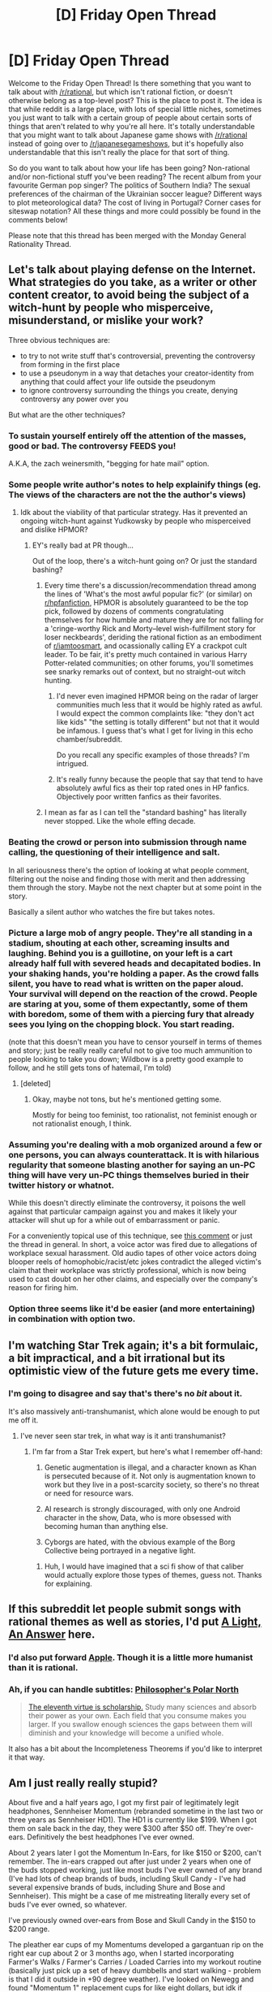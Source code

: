 #+TITLE: [D] Friday Open Thread

* [D] Friday Open Thread
:PROPERTIES:
:Author: AutoModerator
:Score: 24
:DateUnix: 1567177589.0
:DateShort: 2019-Aug-30
:END:
Welcome to the Friday Open Thread! Is there something that you want to talk about with [[/r/rational]], but which isn't rational fiction, or doesn't otherwise belong as a top-level post? This is the place to post it. The idea is that while reddit is a large place, with lots of special little niches, sometimes you just want to talk with a certain group of people about certain sorts of things that aren't related to why you're all here. It's totally understandable that you might want to talk about Japanese game shows with [[/r/rational]] instead of going over to [[/r/japanesegameshows]], but it's hopefully also understandable that this isn't really the place for that sort of thing.

So do you want to talk about how your life has been going? Non-rational and/or non-fictional stuff you've been reading? The recent album from your favourite German pop singer? The politics of Southern India? The sexual preferences of the chairman of the Ukrainian soccer league? Different ways to plot meteorological data? The cost of living in Portugal? Corner cases for siteswap notation? All these things and more could possibly be found in the comments below!

Please note that this thread has been merged with the Monday General Rationality Thread.


** Let's talk about playing defense on the Internet. What strategies do you take, as a writer or other content creator, to avoid being the subject of a witch-hunt by people who misperceive, misunderstand, or mislike your work?

Three obvious techniques are:

- to try to not write stuff that's controversial, preventing the controversy from forming in the first place
- to use a pseudonym in a way that detaches your creator-identity from anything that could affect your life outside the pseudonym
- to ignore controversy surrounding the things you create, denying controversy any power over you

But what are the other techniques?
:PROPERTIES:
:Author: red_adair
:Score: 9
:DateUnix: 1567187664.0
:DateShort: 2019-Aug-30
:END:

*** To sustain yourself entirely off the attention of the masses, good or bad. The controversy FEEDS you!

A.K.A, the zach weinersmith, "begging for hate mail" option.
:PROPERTIES:
:Author: GaBeRockKing
:Score: 14
:DateUnix: 1567202470.0
:DateShort: 2019-Aug-31
:END:


*** Some people write author's notes to help explainify things (eg. The views of the characters are not the the author's views)
:PROPERTIES:
:Author: iftttAcct2
:Score: 5
:DateUnix: 1567189874.0
:DateShort: 2019-Aug-30
:END:

**** Idk about the viability of that particular strategy. Has it prevented an ongoing witch-hunt against Yudkowsky by people who misperceived and dislike HPMOR?
:PROPERTIES:
:Author: ElizabethRobinThales
:Score: 4
:DateUnix: 1567195390.0
:DateShort: 2019-Aug-31
:END:

***** EY's really bad at PR though...

Out of the loop, there's a witch-hunt going on? Or just the standard bashing?
:PROPERTIES:
:Author: Revisional_Sin
:Score: 1
:DateUnix: 1567239039.0
:DateShort: 2019-Aug-31
:END:

****** Every time there's a discussion/recommendation thread among the lines of 'What's the most awful popular fic?' (or similar) on [[/r/hpfanfiction][r/hpfanfiction]], HPMOR is absolutely guaranteed to be the top pick, followed by dozens of comments congratulating themselves for how humble and mature they are for not falling for a 'cringe-worthy Rick and Morty--level wish-fulfillment story for loser neckbeards', deriding the rational fiction as an embodiment of [[/r/iamtoosmart][r/iamtoosmart]], and ocassionally calling EY a crackpot cult leader. To be fair, it's pretty much contained in various Harry Potter-related communities; on other forums, you'll sometimes see snarky remarks out of context, but no straight-out witch hunting.
:PROPERTIES:
:Score: 6
:DateUnix: 1567283674.0
:DateShort: 2019-Sep-01
:END:

******* I'd never even imagined HPMOR being on the radar of larger communities much less that it would be highly rated as awful. I would expect the common complaints like: "they don't act like kids" "the setting is totally different" but not that it would be infamous. I guess that's what I get for living in this echo chamber/subreddit.

Do you recall any specific examples of those threads? I'm intrigued.
:PROPERTIES:
:Author: RetardedWabbit
:Score: 3
:DateUnix: 1567323016.0
:DateShort: 2019-Sep-01
:END:


******* It's really funny because the people that say that tend to have absolutely awful fics as their top rated ones in HP fanfics. Objectively poor written fanfics as their favorites.
:PROPERTIES:
:Author: SkyTroupe
:Score: 4
:DateUnix: 1567389556.0
:DateShort: 2019-Sep-02
:END:


****** I mean as far as I can tell the "standard bashing" has literally never stopped. Like the whole effing decade.
:PROPERTIES:
:Author: ElizabethRobinThales
:Score: 1
:DateUnix: 1567239576.0
:DateShort: 2019-Aug-31
:END:


*** Beating the crowd or person into submission through name calling, the questioning of their intelligence and salt.

In all seriousness there's the option of looking at what people comment, filtering out the noise and finding those with merit and then addressing them through the story. Maybe not the next chapter but at some point in the story.

Basically a silent author who watches the fire but takes notes.
:PROPERTIES:
:Author: Trew_McGuffin
:Score: 6
:DateUnix: 1567197682.0
:DateShort: 2019-Aug-31
:END:


*** Picture a large mob of angry people. They're all standing in a stadium, shouting at each other, screaming insults and laughing. Behind you is a guillotine, on your left is a cart already half full with severed heads and decapitated bodies. In your shaking hands, you're holding a paper. As the crowd falls silent, you have to read what is written on the paper aloud. Your survival will depend on the reaction of the crowd. People are staring at you, some of them expectantly, some of them with boredom, some of them with a piercing fury that already sees you lying on the chopping block. You start reading.

(note that this doesn't mean you have to censor yourself in terms of themes and story; just be really really careful not to give too much ammunition to people looking to take you down; Wildbow is a pretty good example to follow, and he still gets tons of hatemail, I'm told)
:PROPERTIES:
:Author: CouteauBleu
:Score: 5
:DateUnix: 1567278387.0
:DateShort: 2019-Aug-31
:END:

**** [deleted]
:PROPERTIES:
:Score: 1
:DateUnix: 1567427373.0
:DateShort: 2019-Sep-02
:END:

***** Okay, maybe not tons, but he's mentioned getting some.

Mostly for being too feminist, too rationalist, not feminist enough or not rationalist enough, I think.
:PROPERTIES:
:Author: CouteauBleu
:Score: 4
:DateUnix: 1567443755.0
:DateShort: 2019-Sep-02
:END:


*** Assuming you're dealing with a mob organized around a few or one persons, you can always counterattack. It is with hilarious regularity that someone blasting another for saying an un-PC thing will have very un-PC things themselves buried in their twitter history or whatnot.

While this doesn't directly eliminate the controversy, it poisons the well against that particular campaign against you and makes it likely your attacker will shut up for a while out of embarrassment or panic.

For a conveniently topical use of this technique, see [[https://www.reddit.com/r/OutOfTheLoop/comments/cxef7r/whats_going_on_with_funimation/eymgifp/][this comment]] or just the thread in general. In short, a voice actor was fired due to allegations of workplace sexual harassment. Old audio tapes of other voice actors doing blooper reels of homophobic/racist/etc jokes contradict the alleged victim's claim that their workplace was strictly professional, which is now being used to cast doubt on her other claims, and especially over the company's reason for firing him.
:PROPERTIES:
:Author: meterion
:Score: 1
:DateUnix: 1567220931.0
:DateShort: 2019-Aug-31
:END:


*** Option three seems like it'd be easier (and more entertaining) in combination with option two.
:PROPERTIES:
:Author: ElizabethRobinThales
:Score: 1
:DateUnix: 1567195466.0
:DateShort: 2019-Aug-31
:END:


** I'm watching Star Trek again; it's a bit formulaic, a bit impractical, and a bit irrational but its optimistic view of the future gets me every time.
:PROPERTIES:
:Author: somerando11
:Score: 9
:DateUnix: 1567214565.0
:DateShort: 2019-Aug-31
:END:

*** I'm going to disagree and say that's there's no /bit/ about it.

It's also massively anti-transhumanist, which alone would be enough to put me off it.
:PROPERTIES:
:Author: self_made_human
:Score: 2
:DateUnix: 1567266271.0
:DateShort: 2019-Aug-31
:END:

**** I've never seen star trek, in what way is it anti transhumanist?
:PROPERTIES:
:Author: leadlinedcloud
:Score: 1
:DateUnix: 1567463547.0
:DateShort: 2019-Sep-03
:END:

***** I'm far from a Star Trek expert, but here's what I remember off-hand:

1) Genetic augmentation is illegal, and a character known as Khan is persecuted because of it. Not only is augmentation known to work but they live in a post-scarcity society, so there's no threat or need for resource wars.

2) AI research is strongly discouraged, with only one Android character in the show, Data, who is more obsessed with becoming human than anything else.

3) Cyborgs are hated, with the obvious example of the Borg Collective being portrayed in a negative light.
:PROPERTIES:
:Author: self_made_human
:Score: 3
:DateUnix: 1567507490.0
:DateShort: 2019-Sep-03
:END:

****** Huh, I would have imagined that a sci fi show of that caliber would actually explore those types of themes, guess not. Thanks for explaining.
:PROPERTIES:
:Author: leadlinedcloud
:Score: 2
:DateUnix: 1567525797.0
:DateShort: 2019-Sep-03
:END:


** If this subreddit let people submit songs with rational themes as well as stories, I'd put [[https://youtube.com/watch?v=ZRew-b78ZFg][A Light, An Answer]] here.
:PROPERTIES:
:Author: Lightwavers
:Score: 6
:DateUnix: 1567190551.0
:DateShort: 2019-Aug-30
:END:

*** I'd also put forward [[https://youtu.be/NOD5vhlTr9k][Apple]]. Though it is a little more humanist than it is rational.
:PROPERTIES:
:Author: RiggSesamekesh
:Score: 8
:DateUnix: 1567209618.0
:DateShort: 2019-Aug-31
:END:


*** Ah, if you can handle subtitles: [[https://www.youtube.com/watch?v=pc4zZ43R9o0][Philosopher's Polar North]]

#+begin_quote
  [[http://yudkowsky.net/rational/virtues][The eleventh virtue is scholarship.]] Study many sciences and absorb their power as your own. Each field that you consume makes you larger. If you swallow enough sciences the gaps between them will diminish and your knowledge will become a unified whole.
#+end_quote

It also has a bit about the Incompleteness Theorems if you'd like to interpret it that way.
:PROPERTIES:
:Author: blasted0glass
:Score: 3
:DateUnix: 1567246844.0
:DateShort: 2019-Aug-31
:END:


** Am I just really really stupid?

About five and a half years ago, I got my first pair of legitimately legit headphones, Sennheiser Momentum (rebranded sometime in the last two or three years as Sennheiser HD1). The HD1 is currently like $199. When I got them on sale back in the day, they were $300 after $50 off. They're over-ears. Definitively the best headphones I've ever owned.

About 2 years later I got the Momentum In-Ears, for like $150 or $200, can't remember. The in-ears crapped out after just under 2 years when one of the buds stopped working, just like most buds I've ever owned of any brand (I've had lots of cheap brands of buds, including Skull Candy - I've had several expensive brands of buds, including Shure and Bose and Sennheiser). This might be a case of me mistreating literally every set of buds I've ever owned, so whatever.

I've previously owned over-ears from Bose and Skull Candy in the $150 to $200 range.

The pleather ear cups of my Momentums developed a gargantuan rip on the right ear cup about 2 or 3 months ago, when I started incorporating Farmer's Walks / Farmer's Carries / Loaded Carries into my workout routine (basically just pick up a set of heavy dumbbells and start walking - problem is that I did it outside in +90 degree weather). I've looked on Newegg and found "Momentum 1" replacement cups for like eight dollars, but idk if they'll fit and they're fabric instead of pleather.

So I got some eight-dollar Sony earbuds when my over-ears crapped out. They're legitimately 95% as good as the $150 Sennheiser buds. I was sincerely shocked at the sound quality of them.

One of my four cats, the oldest at 8-years-old by name of Venus, is very skittish. She was sitting on my lap today and got spooked, and once she's been spooked she's unwilling to be calmed down, so she stuck one of her claws into my left testicle and I was like "OH MY GOD FINE GET OFF ME THEN" and she jumped out of my lap and ripped my earbuds out of my ears and they smashed onto the floor. Once I finished feeling sorry for my testiculars and picked my headphones back up, I noticed the left earbud was broken in half with nothing but wires holding it together. It worked, but there's no way that would work with lifting weights or doing outdoor cardio.

So I went out and got some $15-dollar Sony MDR-ZX110s for fifteen dollars. */FIFTEEN DOLLARS./* They're about 3% better than the Sony earbuds that were almost as good as the $150 Sennheiser buds, and they're at least 87% as good as the $200-$350 Sennheiser over-ears. These fifteen-dollar headphones are better sounding than the normal-priced Bose headphones I've owned. In the process of choosing every set of headphones I've ever owned, I've demoed at least three exceptionally-well-known brands. These are definitely the second-best sounding headphones I've ever used. $15 bucks.

Is audiophile bullshit just bullshit? Like, I definitely can clearly and distinctly tell the difference between these new $15 dollar headphones and the ~$300 dollar headphones I've been using for the last 5 years, but it's mostly just a difference of slightly less treble and slightly more mids in the cheap ones. It's such a negligible difference that it'd be almost impossible to tell the difference if you did the Coke/Pepsi challenge with these headphones.

I've heard about brands like Audio Technica and AKG that have lots of options in the $50 to $100 range. Sony has several options in that range as well that are supposedly extremely good.

I've been thinking about the Bowers and Wilkins P7s for over 5 years. Like, I've been thinking all this time that once my Sennheisers finally crapped out (and let me be clear, these things would have at least 5 years of live left in them if I hadn't sweat all over them) that the B&Ws would be the next set of high-end cans I went for.

Has anyone here at [[/r/rational][r/rational]] had enough experience with high-end audio to tell me whether or not I should start saving up for the P7s versus getting an equivalent under-the-radar brand for a fraction of the price?
:PROPERTIES:
:Author: ElizabethRobinThales
:Score: 7
:DateUnix: 1567233797.0
:DateShort: 2019-Aug-31
:END:

*** As someone who listens to primarily classical music I find it's worth it to buy decent quality headphones/in-ears. There are a lot of caveats and things to keep in mind when you're looking into audio stuff.

The first is to have a very strong understanding of precisely what you actually need and are looking for. For listening to random music while you're exercising, the noise from your movement is probably going to prevent you from noticing a lot of fine detail, and you finding that $15 in-ears are nearly as good as $150 headphones isn't that surprising. In general, you want to avoid paying for any feature that you don't actually need, or that doesn't have a noticeable effect.

Regarding "well-known brands," when choosing consumer audio stuff (professional is a little different) the brand is not very important, and known brands can even have a premium that isn't justified by the product's quality. You have to look at each individual product model & how it performs & read reviews by people that know what they're talking about, and importantly, that actually do the tests with a decent methodology. And even then, at the end of the day the conclusion is going to be subjective.

I will say, looking at the brands you specifically mention having owned, they are all ones I personally would avoid in general (Shure, Bose, Skullcandy, even Sennheiser) due to either being low quality, overpriced or some other reason. If you read around (for example in [[https://www.head-fi.org/forums/][head-fi forums]]) you generally get an idea that there are a few standout models of headphones, IEMs etc that everything else is judged by. For example, my current set of headphones is the Sony MDR-7506 which [[https://en.wikipedia.org/wiki/Sony_MDR-V6#MDR-7506][was introduced in 1991]] and is still on the market today. Audio is particularly a case where "new" does not necessarily mean "better."

In the IEM case when I was looking for a "balanced" sound type set the standard for comparison was Fischer Audio-DBA-02, a brand which you may not be familiar with. I ended up going with the Brainwavz B2 which is essentially the same driver but slightly tweaked to have a stronger bass. The only reason I'm not still using them is that the cable deteriorated (became stiff & tended to break) so much that it wasn't really feasible to continue repairing it. Partly for that reason I replaced them with the Audio Technica ATH-IM02 which is honestly probably slightly worse sound quality despite being over double the price (although it could likely become better if I bought a specialised amplifier) but have detachable/replaceable cables & substantially better build quality.

Your use case is that you're using the to listen while exercising. This has unique needs (as you note - your Sennheisers are wearing out due to this.) For example, you might think about - can you easily replace the ear contact padding once it gets worn? How's the weight/comfort? Sound quality itself is just one of many concerns you might have, and sometimes it's not the most important. You mention you like the look of the P7s - this is a legitimate thing to keep in mind as a consideration.

I could see two different strategies you could go for. You could get the best "value" headphones spending as little as possible and just expect to replace them fairly often as they wear out. This would likely be perfectly fine as you can usually find sound quality that's almost as good as the high end (especially when being driven by a smartphone & not in a quiet environment) for much, much cheaper. Alternatively, you could go for a higher end set that you intend to keep for longer, but you do have to make sure that it actually has the features it needs & you have the knowledge you need to be able to make it last. Up to you what you feel is going to be better.

Regardless, doing research pays off heavily in this area. Not only product research, but understanding what actually matters, how to translate your own preferences into the terms reviewers use, how to read reviews properly, and importantly, learning which reviews to actually pay attention to in the first place. People's opinion of audio equipment is heavily influenced by what they've been exposed to before and even people who know exactly what they're doing and have a lot of experience have their own subjective preferences. So it's pretty typical to see a lot of positive reviews for even gear which is objectively crap or not worth the price compared to other options.

If you don't want to do research, it's going to be more difficult to get good value and you might have to accept paying more. Still apply a skeptical mindset of course and you should still ask yourself exactly what it is you're looking for, but if spending a few hundred dollars more for something you use a lot is less of an investment than the time and effort of learning about your options then that could be the better choice. For someone with a full-time, decently paid job that's probably going to be the case, unless you enjoy the process of learning about & understanding these things for itself in addition to its utility to you.
:PROPERTIES:
:Author: ElGuien
:Score: 3
:DateUnix: 1567330065.0
:DateShort: 2019-Sep-01
:END:

**** I read your comment soon after you posted it, and I decided to take some time to run the experiment. It's taken time because I wanted to listen to a lot of music, and doing that with the messed-up Sennheisers was inconvenient owing to having to hold the right ear cup onto my head to maintain the seal.

I already know most of what I'm going to say. I'll type up the response in a few hours, but right now I have to prepare and then eat breakfast, then go outside and do farmer's carries / loaded carries for an hour (I'm doing a sort of HIIT-like thing where I alternate between the loaded carry and brisk walking).
:PROPERTIES:
:Author: ElizabethRobinThales
:Score: 2
:DateUnix: 1567517890.0
:DateShort: 2019-Sep-03
:END:


**** Okay, so I wanted to listen to a bunch of full albums twice back to back using both headphones, but after I narrowed down my selection of music I wanted to use, I realized that it'd take a lot longer than I was willing to devote to the experiment, so I just picked a few specific individual songs. I listened to each of them once with the ZX110s, once with the Momentums, then once switching between them every 30 or so seconds.

Here's a list of all of them, in case you care to judge the quality of the test material I used.

[[https://www.youtube.com/watch?v=Inke9ToHaQI][Amon Tobin - Back From Space]]

[[https://www.youtube.com/watch?v=eevt2glBfMg][Gorillaz - Every Planet We Reach Is Dead]]

[[https://www.youtube.com/watch?v=Hx9u-Olw2GE][Danger Mouse and Daniele Luppi - Roman Blue]]

[[https://www.youtube.com/watch?v=mk6THhHceBk][Danger Mouse and Karen O - Ministry]]

[[https://www.youtube.com/watch?v=cTAycSBW08s][Goldfrapp - Felt Mountain]]

[[https://www.youtube.com/watch?v=TwPCaWQIJME][Kanye West - Gone]]

[[https://www.youtube.com/watch?v=VisK8u-Hj0A][Depeche Mode - Personal Jesus]]

[[https://www.youtube.com/watch?v=xpqk9MD6vLM][Radiohead - 15 Step]]

[[https://www.youtube.com/watch?v=uYANAvwvPBg][Kylie Minogue - Can't Get You Out of My Head]]

I also listened to a bit of symphonic/orchestral stuff:

[[https://www.youtube.com/watch?v=YCp5XC2rsEM][César Franck - Violin Sonata in A Major]]

[[https://www.youtube.com/watch?v=ryy2LzZgXpw][Antonín Dvořák - Symphony No.1 in C Minor]]

And I did some reading - I couldn't find anything official for some reason, but on Newegg the Momentums are listed as having 50mm drivers. The ZX110s have 30mm drivers.

So right off the bat, the ZX110s don't have much sub bass rumble for most songs even when they're cranked all the way up, and they're not quite as loud (though my iPod (7th Gen Nano - not the best audio processing of any iPod ever made but definitely better than most smartphones) has enough volume that I can just turn it up a few extra clicks and make up the difference in perceived volume). Also, being on-ears, the ZX110s don't have very good passive sound isolation and they're not the most comfortable headphones I've ever worn. They're not terribly uncomfortable, but they're on-ears.

On the other hand, I was quite mistaken about the Momentums' mids. Now that I'm paying attention to it, their sound signature is noticeably v-shaped - it's not extreme, but it's noticeable.

My main headphones just before the Momentums were Skullcandy Aviators (which I'm going to assume had an exaggerated v-shaped sound signature because, y'know, people who listen to top 40 crap are the target demographic for headphones like that, and that demographic thinks an exaggerated v-shaped sound sounds good). And for two of the 5 years I had the Momentums, I also owned the in-ear version of the Momentums (I used them for working out until one of the buds just stopped producing sound, just like almost every other in-ear I've ever owned in my life), and those in-ears had an /unquestionably/ v-shaped sound. The little Sony in-ears sounded very similar to the Momentum in-ears.

So it seems that the mids in the Momentums /felt/ more pronounced in relation to what I'd used recently, but weren't /actually/ more pronounced. I'm pretty sure these ZX110s are slightly anti-v-shaped. Juxtaposing those contrasting sound signatures against each other initially made it feel like the ZX110s had boomy exaggerated mids, but after getting used to it and directly comparing it I'm actually preferring the overall sound of the ZX110s. They have a relatively flat-ish response that errs on the side of warm, and I'm totally cool with a bit less treble because that just means I can crank up the volume (probably a lot higher than I ought to) without it being painful.

So I was mistaken in my assertions that "it'd be almost impossible to tell the difference if you did the Coke/Pepsi challenge with these headphones" and that the ZX110s are "the second-best sounding headphones I've ever used," but I /do/ think the ZX110s have sound quality comparable to headphones from popular brands in the $100 to $200 range (which may say more about popular headphones than it says about the ZX110s - after all, Beats are in the $300 to $400 range and they sound like $50 to $100 headphones but with added bass). I'd bet they sound better than the stupid Apple AirPods that teenagers mistakenly believe are expensive status symbols at a $150 price point.

I don't know what my conclusions are, here. The Momentums sound almost unnatural switching back and forth with the ZX110s; mids really make a difference in the fullness of the sound. When I play around with the volume to get them as close to the same level as I can, they really /do/ sound very similar - except the ZX110s have /just a touch/ less low bass and /just a touch/ less sparkle, and the Momentums have a distinct lack of fullness. I feel like the ZX110s would bump up from "pretty great" to "legitimately awesome" if the driver were bigger and if they were over-ear instead of on-ear. Your 7506s have a 50mm driver, and they're over-ears. You obviously already know Sony is capable of making good headphones, otherwise you wouldn't have the MDR-7506s. Is it really that crazy to think the MDR-ZX110s could be surprisingly good? Even better than other brands sold at 10 times the price?

At the very least, these cheap Sonys have shown me that I need to be paying more attention to looking for a flatter frequency response when it comes time to replacing the Sennheisers for real.
:PROPERTIES:
:Author: ElizabethRobinThales
:Score: 1
:DateUnix: 1567565263.0
:DateShort: 2019-Sep-04
:END:


*** Well, I mostly buy midrange and the differences between really cheap headphones and things like Senheissers are night and day for me. It may just be that these differences don't influence your experience as much as they do for me or some others who splurge.

And while I can't speak personally I do know many think extremely expensive headphones quickly start to hit diminishing returns so keep that in mind when buying $300+.
:PROPERTIES:
:Author: UltimateRockPlays
:Score: 3
:DateUnix: 1567270336.0
:DateShort: 2019-Aug-31
:END:

**** It could be an issue of the fact that I've mostly stopped spending my free time listening to music in the last few years. Like, in middle school and high school I'd go to bed an hour early every single night on purpose so I could lie there for three or four hours listening to multiple full albums in a row, sometimes relistening to a newly acquired album immediately after the first listen. But for at least the past five years, 95% of the time I've spent listening to music has been during workouts and the other 5% has been spending a few hours once a month going down the rabbit hole of clicking songs in the sidebar recommendations on YouTube looking for new songs to add to the workout playlist.

Most of the time I don't even know the names of the songs I'm listening to or the artist the song is by. It's just a bunch of random dubstep and trap and electro house and whatever other techno. That could be the reason I'm not hearing much of a difference, I almost exclusively listen to the musical equivalent of junk food.

But then it could also be that these super cheap headphones really /do/ sound just as good as decent-quality midrange headphones. I can definitely tell that the sound is just a little muddier and less clear than what I've gotten used to with the Sennheisers, just like the $8 dollar in-ears were definitely a little thinner than the Sennheiser in-ears, but it really doesn't sound like a huge difference in quality, it sounds like a balancing/EQ difference. And the Momentums don't have a perfectly flat sound signature as it is, they have more pronounced mids, just like these Sonys.

So that's two possible confounding variables, a similar sound signature combined with listening to nothing but techno.
:PROPERTIES:
:Author: ElizabethRobinThales
:Score: 3
:DateUnix: 1567277735.0
:DateShort: 2019-Aug-31
:END:


*** My daily drivers are Audeze iSINE 20s ($600 MSRP). Audiophile bullshit is mostly bullshit. A lot of it is hobbyist enthusiasm and diminishing returns.

Lower quality headphones usually sound a little muddier to me but for casual day to day use it really doesn't matter because there's so much ambient noise anyway.

Have you tried the Audio-Technica ATH-M50x? You can find them on sale or used for under $100.

Re: P7s, I don't know, what do you want? If you're reasonably happy with your Sony's, I can promise you that spending another $200 won't bring you to a totally new level of happiness. But if you can afford it, why not?
:PROPERTIES:
:Author: ratthrow
:Score: 3
:DateUnix: 1567272916.0
:DateShort: 2019-Aug-31
:END:

**** It would appear that the P7 has been discontinued and replaced by the PX and the P9.

The PX is wireless so that's out of the question because wireless is unacceptable. The P9 is $900 whereas the P7 was $400. [[https://images-na.ssl-images-amazon.com/images/I/816KTZYOOaL._SL1500_.jpg][Neither of them is anywhere near as sexy as the P7.]] That was the main selling point of the P7s for me, they're just attractive as all hell. I'm kinda bummed out about that. I got the Momentums back in the day because they were a little bit less expensive than the P7s. I should've got the P7s when I had the chance.
:PROPERTIES:
:Author: ElizabethRobinThales
:Score: 2
:DateUnix: 1567278445.0
:DateShort: 2019-Aug-31
:END:

***** Looks like P7s are going for around $200 used on eBay. That's probably worth a shot, audiophiles generally take unusually good care of their stuff.
:PROPERTIES:
:Author: ratthrow
:Score: 2
:DateUnix: 1567280528.0
:DateShort: 2019-Sep-01
:END:

****** Also, wireless isn't /that/ bad anymore. Bluetooth has come a long way and some audio companies are starting to take it quite seriously.

[[https://www.shure.com/en-US/products/accessories/rmce-bt2]]

[[https://www.audeze.com/products/audeze-cipher-bluetooth-module]]

I have the Ciphers myself and they're quite nice for HQ audio on the go.
:PROPERTIES:
:Author: ratthrow
:Score: 2
:DateUnix: 1567280756.0
:DateShort: 2019-Sep-01
:END:


****** Eh, audiophiles are still humans whose ears produce human ear gunk. I don't think I could get over that.

#+begin_quote
  wireless isn't /that/ bad anymore.
#+end_quote

"Not /that/ bad"?
:PROPERTIES:
:Author: ElizabethRobinThales
:Score: 2
:DateUnix: 1567282387.0
:DateShort: 2019-Sep-01
:END:


** I am a bit sad two web serial authors I enjoy decided to switch gears.

It has me thinking, as an aspiring author myself, how do other writers avoid burnout? Did particular writing habits trip you up that you plan to avoid in the future?
:PROPERTIES:
:Author: TaltosDreamer
:Score: 3
:DateUnix: 1567219974.0
:DateShort: 2019-Aug-31
:END:

*** I think schedules and deadlines are one of the things that cause burnout for me most often. I treat writing like a job, but it's a job where I can take mental health days, or where I can start up new projects that are particularly tickling my fancy, and where I'm as minimally beholden to grinding through a lack of desire as I can be. I think what happens a lot of the time when people get burnout is that they get into this cycle of not wanting to do the project, then doing it anyway, which just leads to more and worse bad feeling toward the project. You can, to some extent, simply grind things out, but that doesn't fix the problem, it just makes it worse. Especially with serial authors, not getting at the root of the problem just means that the problem gets worse and worse.
:PROPERTIES:
:Author: alexanderwales
:Score: 12
:DateUnix: 1567226761.0
:DateShort: 2019-Aug-31
:END:


*** I have some writing experience myself. The only way to avoid burnout (in my experience) is to never stop writing. Make it a habit and set a minimum period of time for writing. Clock in and clock out at the same time every day. Never finish a project without having started another. Never end on finishing a chapter without having begun the next one.
:PROPERTIES:
:Author: Lightwavers
:Score: 5
:DateUnix: 1567220553.0
:DateShort: 2019-Aug-31
:END:


** [deleted]
:PROPERTIES:
:Score: 0
:DateUnix: 1567238529.0
:DateShort: 2019-Aug-31
:END:

*** I'm not sure what kind of answer you're expecting. Wolverine's power are basically magic; the answer boils down to "However hard the author wants it to be".
:PROPERTIES:
:Author: CouteauBleu
:Score: 8
:DateUnix: 1567277890.0
:DateShort: 2019-Aug-31
:END:

**** [deleted]
:PROPERTIES:
:Score: 2
:DateUnix: 1567394257.0
:DateShort: 2019-Sep-02
:END:

***** Oh come on, you don't need to apologize. It's a free internet we live in.
:PROPERTIES:
:Author: CouteauBleu
:Score: 2
:DateUnix: 1567443695.0
:DateShort: 2019-Sep-02
:END:


***** Asking about a gray goo scenario involving Wolverine cancer is nowhere near the worst thing anyone has posted in this sub while inebriated. Honestly, 9 of this sub's top 10 worst "inebriated posts" were probably posted by /me/.
:PROPERTIES:
:Author: ElizabethRobinThales
:Score: 2
:DateUnix: 1567569662.0
:DateShort: 2019-Sep-04
:END:
